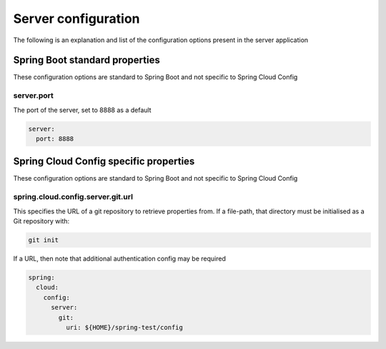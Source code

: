 .. _ref-server-config:

Server configuration
********************

The following is an explanation and list of the configuration options present in the server application

Spring Boot standard properties
===============================

These configuration options are standard to Spring Boot and not specific to Spring Cloud Config

server.port
-----------

The port of the server, set to 8888 as a default

.. code-block:: yaml

    server:
      port: 8888

Spring Cloud Config specific properties
=======================================

These configuration options are standard to Spring Boot and not specific to Spring Cloud Config

spring.cloud.config.server.git.url
----------------------------------

This specifies the URL of a git repository to retrieve properties from. If a file-path, that directory must be
initialised as a Git repository with:

.. code-block:: bash

    git init

If a URL, then note that additional authentication config may be required

.. code-block:: yaml

    spring:
      cloud:
        config:
          server:
            git:
              uri: ${HOME}/spring-test/config

